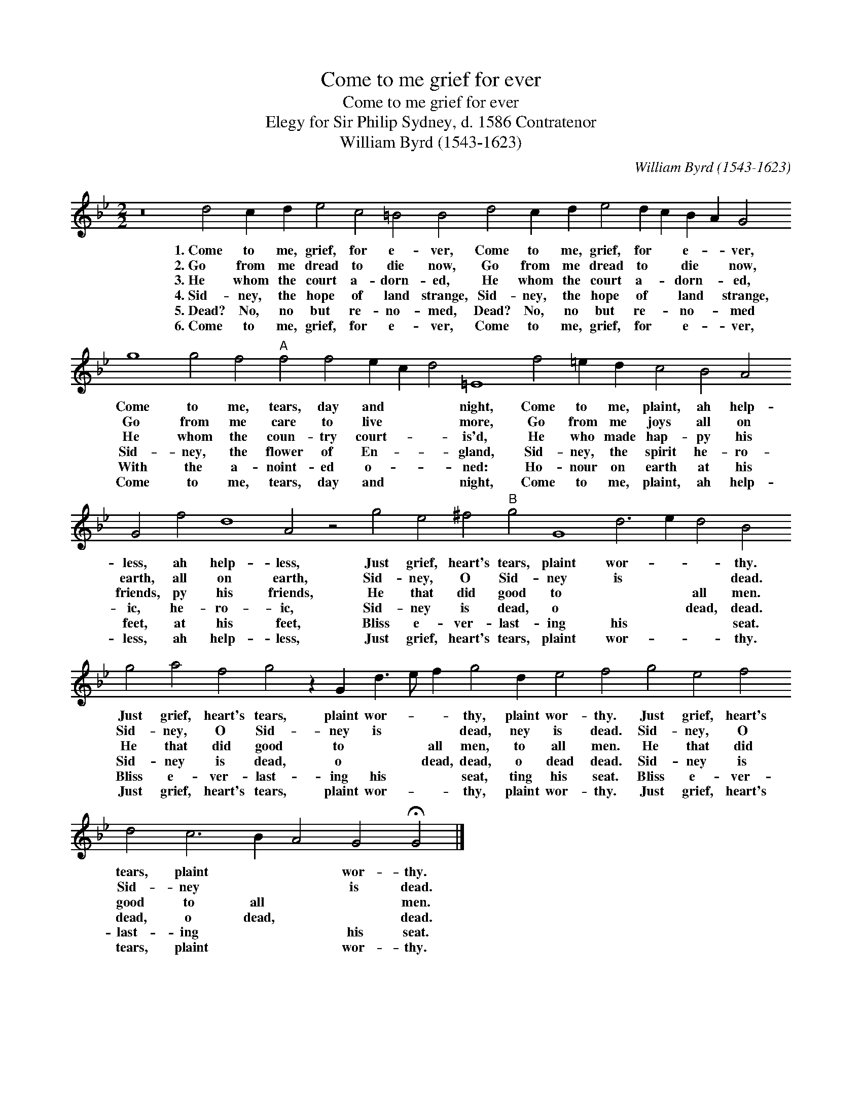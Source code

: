 X:1
T:Come to me grief for ever
T:Come to me grief for ever
T:Elegy for Sir Philip Sydney, d. 1586 Contratenor
T:William Byrd (1543-1623)
C:William Byrd (1543-1623)
L:1/8
M:2/2
K:Gmin
V:1 treble transpose=-12 
V:1
 z16 d4 c2 d2 e4 c4 =B4 B4 d4 c2 d2 e4 d2 c2 B2 A2 G4 g8 g4 f4"A" f4 f4 e2 c2 d4 =E8 f4 =e2 d2 c4 B4 A4 G4 f4 d8 A4 z4 g4 e4 ^f4"B" g4 G8 d6 e2 d4 B4 g4 a4 f4 g4 z2 G2 d3 e f2 g4 d2 e4 f4 g4 e4 f4 d4 c6 B2 A4 G4 !fermata!G4 |] %1
w: 1.~Come to me, grief, for e- ver, Come to me, grief, for * e- * ver, Come to me, tears, day and * * night, Come to me, plaint, ah help- less, ah help- less, Just grief, heart's tears, plaint wor- * * thy. Just grief, heart's tears, plaint wor- * * thy, plaint wor- thy. Just grief, heart's tears, plaint * * wor- thy.|
w: 2.~Go from me dread to die now, Go from me dread to * die * now, Go from me care to live * * more, Go from me joys all on earth, all on earth, Sid- ney, O Sid- ney is * * dead. Sid- ney, O Sid- ney is * * dead, ney is dead. Sid- ney, O Sid- ney * * is dead.|
w: 3.~He whom the court a- dorn- ed, He whom the court a- * dorn- * ed, He whom the coun- try court- * * is'd, He who made hap- py his friends, py his friends, He that did good to * * all men. He that did good to * * all men, to all men. He that did good to all * * men.|
w: 4.~Sid- ney, the hope of land strange, Sid- ney, the hope of * land * strange, Sid- ney, the flower of En- * * gland, Sid- ney, the spirit he- ro- ic, he- ro- ic, Sid- ney is dead, o * * dead, dead. Sid- ney is dead, o * * dead, dead, o dead dead. Sid- ney is dead, o dead, * * dead.|
w: 5.~Dead? No, no but re- no- med, Dead? No, no but re- * no- * med With the a- noint- ed o- * * ned: Ho- nour on earth at his feet, at his feet, Bliss e- ver- last- ing his * * seat. Bliss e- ver- last- ing his * * seat, ting his seat. Bliss e- ver- last- ing * * his seat.|
w: 6.~Come to me, grief, for e- ver, Come to me, grief, for * e- * ver, Come to me, tears, day and * * night, Come to me, plaint, ah help- less, ah help- less, Just grief, heart's tears, plaint wor- * * thy. Just grief, heart's tears, plaint wor- * * thy, plaint wor- thy. Just grief, heart's tears, plaint * * wor- thy.|

